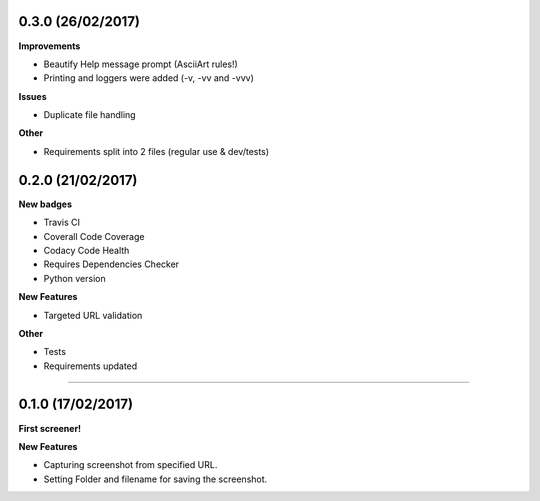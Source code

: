0.3.0 (26/02/2017)
++++++++++++++++++

**Improvements**

* Beautify Help message prompt (AsciiArt rules!)
* Printing and loggers were added (-v, -vv and -vvv)

**Issues**

* Duplicate file handling

**Other**

* Requirements split into 2 files (regular use & dev/tests)

0.2.0 (21/02/2017)
++++++++++++++++++

**New badges**

* Travis CI
* Coverall Code Coverage
* Codacy Code Health
* Requires Dependencies Checker
* Python version

**New Features**

* Targeted URL validation

**Other**

* Tests
* Requirements updated

-------------------------------------------------------------------------------

0.1.0 (17/02/2017)
++++++++++++++++++

**First screener!**

**New Features**

* Capturing screenshot from specified URL.
* Setting Folder and filename for saving the screenshot.